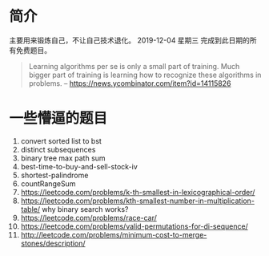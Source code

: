* 简介
  主要用来锻炼自己，不让自己技术退化。
  2019-12-04 星期三 完成到此日期的所有免费题目。

  #+BEGIN_QUOTE
  Learning algorithms per se is only a small part of training. Much bigger part of training is learning how to recognize these algorithms in problems.
  -- https://news.ycombinator.com/item?id=14115826
  #+END_QUOTE

* 一些懵逼的题目
1. convert sorted list to bst
2. distinct subsequences
3. binary tree max path sum
4. best-time-to-buy-and-sell-stock-iv
5. shortest-palindrome
6. countRangeSum
7. https://leetcode.com/problems/k-th-smallest-in-lexicographical-order/
8. https://leetcode.com/problems/kth-smallest-number-in-multiplication-table/  why binary search works?
9. https://leetcode.com/problems/race-car/
10. https://leetcode.com/problems/valid-permutations-for-di-sequence/
11. http://leetcode.com/problems/minimum-cost-to-merge-stones/description/
